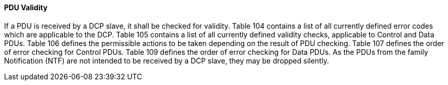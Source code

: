 ==== PDU Validity
If a PDU is received by a DCP slave, it shall be checked for validity. Table 104 contains a list of all currently defined error codes which are applicable to the DCP. Table 105 contains a list of all currently defined validity checks, applicable to Control and Data PDUs. Table 106 defines the permissible actions to be taken depending on the result of PDU checking. Table 107 defines the order of error checking for Control PDUs. Table 109 defines the order of error checking for Data PDUs.
As the PDUs from the family Notification (NTF) are not intended to be received by a DCP slave, they may be dropped silently.
